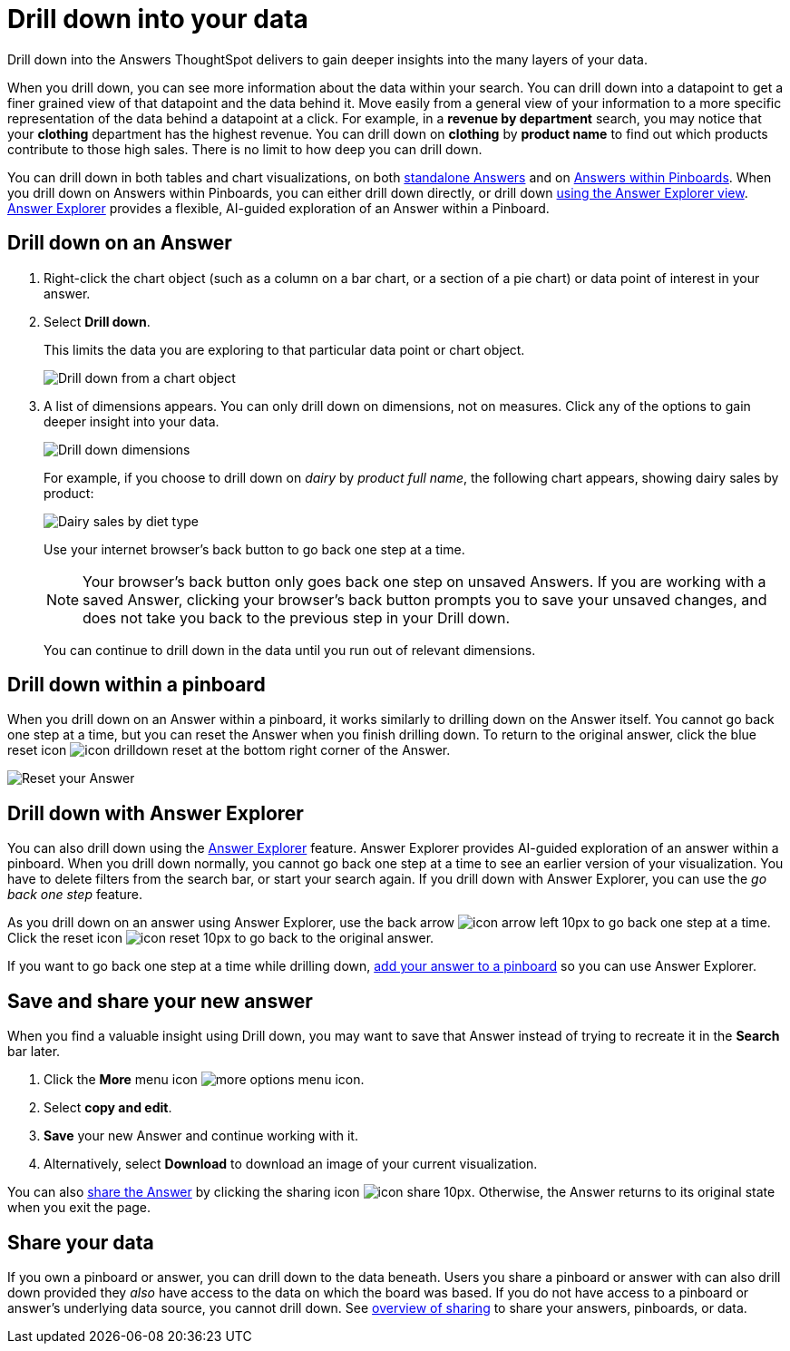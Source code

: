 = Drill down into your data
:last_updated: 07/19/2021
:linkattrs:
:page-aliases: /complex-search/drill-down.adoc
:experimental:

Drill down into the Answers ThoughtSpot delivers to gain deeper insights into the many layers of your data.

When you drill down, you can see more information about the data within your search.
You can drill down into a datapoint to get a finer grained view of that datapoint and the data behind it.
Move easily from a general view of your information to a more specific representation of the data behind a datapoint at a click.
For example, in a *revenue by department* search, you may notice that your *clothing* department has the highest revenue.
You can drill down on *clothing* by *product name* to find out which products contribute to those high sales.
There is no limit to how deep you can drill down.

You can drill down in both tables and chart visualizations, on both <<answer-drilldown,standalone Answers>> and on <<pinboard-drilldown,Answers within Pinboards>>.
When you drill down on Answers within Pinboards, you can either drill down directly, or drill down <<explorer-drilldown,using the Answer Explorer view>>.
xref:answer-explorer.adoc[Answer Explorer] provides a flexible, AI-guided exploration of an Answer within a Pinboard.

[#answer-drilldown]
== Drill down on an Answer

. Right-click the chart object (such as a column on a bar chart, or a section of a pie chart) or data point of interest in your answer.
. Select *Drill down*.
+
This limits the data you are exploring to that particular data point or chart object.
+
image:drilldown-chart.png[Drill down from a chart object]

. A list of dimensions appears.
You can only drill down on dimensions, not on measures.
Click any of the options to gain deeper insight into your data.
+
image:drilldown-productfullname.png[Drill down dimensions]
+
For example, if you choose to drill down on _dairy_ by _product full name_, the following chart appears, showing dairy sales by product:
+
image:drilldown-example.png[Dairy sales by diet type]
+
Use your internet browser's back button to go back one step at a time.
+
NOTE: Your browser's back button only goes back one step on unsaved Answers.
If you are working with a saved Answer, clicking your browser's back button prompts you to save your unsaved changes, and does not take you back to the previous step in your Drill down.
+
You can continue to drill down in the data until you run out of relevant dimensions.

[#pinboard-drilldown]
== Drill down within a pinboard

When you drill down on an Answer within a pinboard, it works similarly to drilling down on the Answer itself.
You cannot go back one step at a time, but you can reset the Answer when you finish drilling down.
To return to the original answer, click the blue reset icon image:icon-drilldown-reset.png[] at the bottom right corner of the Answer.

image:drilldown-pinboard.png[Reset your Answer]

[#explorer-drilldown]
== Drill down with Answer Explorer

You can also drill down using the xref:answer-explorer.adoc[Answer Explorer] feature.
Answer Explorer provides AI-guided exploration of an answer within a pinboard.
When you drill down normally, you cannot go back one step at a time to see an earlier version of your visualization.
You have to delete filters from the search bar, or start your search again.
If you drill down with Answer Explorer, you can use the _go back one step_ feature.

As you drill down on an answer using Answer Explorer, use the back arrow image:icon-arrow-left-10px.png[] to go back one step at a time.
Click the reset icon image:icon-reset-10px.png[] to go back to the original answer.

If you want to go back one step at a time while drilling down, xref:pinboards.adoc#add-answer[add your answer to a pinboard] so you can use Answer Explorer.

== Save and share your new answer

When you find a valuable insight using Drill down, you may want to save that Answer instead of trying to recreate it in the *Search* bar later.

. Click the *More* menu icon image:icon-ellipses.png[more options menu icon].
. Select *copy and edit*.
. *Save* your new Answer and continue working with it.
. Alternatively, select *Download* to download an image of your current visualization.

You can also xref:share-answers.adoc[share the Answer] by clicking the sharing icon image:icon-share-10px.png[].
Otherwise, the Answer returns to its original state when you exit the page.

== Share your data

If you own a pinboard or answer, you can drill down to the data beneath.
Users you share a pinboard or answer with can also drill down provided they _also_ have access to the data on which the board was based.
If you do not have access to a pinboard or answer's underlying data source, you cannot drill down.
See xref:sharing.adoc[overview of sharing] to share your answers, pinboards, or data.
